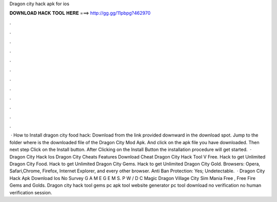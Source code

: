 Dragon city hack apk for ios

𝐃𝐎𝐖𝐍𝐋𝐎𝐀𝐃 𝐇𝐀𝐂𝐊 𝐓𝐎𝐎𝐋 𝐇𝐄𝐑𝐄 ===> http://gg.gg/11pbpg?462970

.

.

.

.

.

.

.

.

.

.

.

.

 · How to Install dragon city food hack: Download from the link provided downward in the download spot. Jump to the folder where is the downloaded file of the Dragon City Mod Apk. And click on the apk file you have downloaded. Then next step Click on the Install button. After Clicking on the Install Button the installation procedure will get started.  · Dragon City Hack Ios Dragon City Cheats Features Download Cheat Dragon City Hack Tool V Free. Hack to get Unlimited Dragon City Food. Hack to get Unlimited Dragon City Gems. Hack to get Unlimited Dragon City Gold. Browsers: Opera, Safari,Chrome, Firefox, Internet Explorer, and every other browser. Anti Ban Protection: Yes; Undetectable.  · Dragon City Hack Apk Download Ios No Survey G A M E G E M S. P W / D C Magic Dragon Village City Sim Mania Free , Free Fire Gems and Golds. Dragon city hack tool gems pc apk tool website generator pc tool download no verification no human verification session.